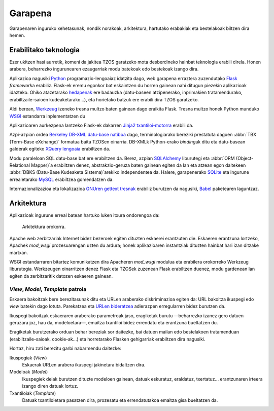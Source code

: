 Garapena
========

Garapenaren inguruko xehetasunak, nondik norakoak, arkitektura, hartutako
erabakiak eta bestelakoak biltzen dira hemen.

Erabilitako teknologia
----------------------

Ezer ukitzen hasi aurretik, komeni da jakitea TZOS garatzeko mota
desberdineko hainbat teknologia erabili direla. Honen arabera, beharrezko
ingurunearen ezaugarriak modu batekoak edo bestekoak izango dira.

Aplikazioa nagusiki `Python`_ programazio-lengoaiaz idatzita dago, web
garapena erraztera zuzendutako `Flask`_ `framework`\a erabiliz. Flask-ek eremu
egonkor bat eskaintzen du horren gainean nahi ditugun piezekin aplikazioak
idazteko. Ohiko atazetarako `hedapenak`_ ere badauzka (datu-baseen atzipenerako,
inprimakien tratamendurako, erabiltzaile-saioen kudeaketarako...), eta
horietako batzuk ere erabili dira TZOS garatzeko.

Aldi berean, `Werkzeug`_ izeneko tresna multzo baten gainean dago eraikita Flask.
Tresna multzo honek Python munduko `WSGI`_ estandarra inplementatzen du

Aplikazioaren aurkezpena lantzeko Flask-ek dakarren `Jinja2 txantiloi-motorra`_
erabili da.

Azpi-azpian ordea `Berkeley DB-XML datu-base natiboa`_ dago, terminologiarako
bereziki prestatuta dagoen :abbr:`TBX (Term-Base eXchange)` formatua baita
TZOSen oinarria. DB-XMLk Python-erako `binding`\ak ditu eta datu-basean galderak
egiteko `XQuery lengoaia`_ erabiltzen da.

Modu paraleloan SQL datu-base bat ere erabiltzen da. Berez, azpian
`SQLAlchemy`_ liburutegi eta :abbr:`ORM (Object-Relational Mapper)`\a erabiltzen
denez, abstrakzio-geruza baten gainean egiten da lan eta atzean egon daitekeen
:abbr:`DBKS (Datu-Base Kudeaketa Sistema)`\arekiko independentea da. Halere,
garapenerako `SQLite`_ eta ingurune errealetarako `MySQL`_ erabiltzea
gomendatzen da.

Internazionalizazioa eta lokalizazioa `GNUren gettext tresnak`_ erabiliz
burutzen da nagusiki, `Babel`_ paketearen laguntzaz.

.. _Python: http://python.org/
.. _Flask: http://flask.pocoo.org/
.. _hedapenak: http://flask.pocoo.org/extensions/
.. _Werkzeug: http://werkzeug.pocoo.org/
.. _WSGI: http://wsgi.org/wsgi/
.. _Jinja2 txantiloi-motorra: http://jinja.pocoo.org/
.. _Berkeley DB-XML datu-base natiboa:
    http://www.oracle.com/us/products/database/berkeley-db/xml/index.html
.. _XQuery lengoaia: http://www.w3.org/TR/xquery/
.. _GNUren gettext tresnak: http://www.gnu.org/software/gettext/
.. _SQLAlchemy: http://sqlalchemy.org/
.. _SQLite: http://sqlite.org/
.. _MySQL: http://mysql.com/
.. _Babel: http://babel.edgewall.org/

Arkitektura
-----------

Aplikazioak ingurune erreal batean hartuko luken itxura ondorengoa da:

.. figure:: /_static/arkitektura.png

    Arkitektura orokorra.

Apache web zerbitzariak Internet bidez bezeroek egiten dituzten eskaerei
erantzuten die. Eskaeren erantzuna lortzeko, Apachek `mod_wsgi` prozesuarengan
uzten du ardura; honek aplikazioaren instantziak dituzten hainbat hari izan
ditzake martxan.

WSGI estandarraren bitartez komunikatzen dira Apacheren `mod_wsgi` modulua eta
erabilera orokorreko Werkzeug liburutegia. Werkzeugen oinarritzen denez Flask
eta TZOSek zuzenean Flask erabiltzen duenez, modu gardenean lan egiten da
zerbitzaritik datozen eskaeren gainean.

`View`, `Model`, `Template` patroia
^^^^^^^^^^^^^^^^^^^^^^^^^^^^^^^^^^^

Eskaera bakoitzak bere berezitasunak ditu eta URLen araberako diskriminazioa
egiten da: URL bakoitza ikuspegi edo `view` batekin dago lotuta. Parekatzea
eta `URLen bideratzea`_ adierazpen erregularren bidez burutzen da.

Ikuspegi bakoitzak eskaeraren araberako parametroak jaso, eragiketak burutu
—beharrezko izanez gero datuen geruzara joz, hau da, modeloetara—, emaitza
txantiloi bidez errendatu eta erantzuna bueltatzen du.

Eragiketak burutzerako orduan behar bereziak sor daitezke, bai datuen mailan
edo bestelakoen tratamenduan (erabiltzaile-saioak, cookie-ak...) eta
horretarako Flasken gehigarriak erabiltzen dira nagusiki.

Hortaz, hiru zati berezitu garbi nabarmendu daitezke:

Ikuspegiak (`View`)
    Eskaerak URLen arabera ikuspegi jakinetara bidaltzen dira.
Modeloak (`Model`)
    Ikuspegiek deiak burutzen dituzte modeloen gainean, datuak eskuratuz,
    eraldatuz, txertatuz... erantzunaren irteera izango diren datuak lortuz.
Txantiloiak (`Template`)
    Datuak txantiloietara pasatzen dira, prozesatu eta errendatutakoa emaitza
    gisa bueltatzen da.

.. _URLen bideratzea: http://werkzeug.pocoo.org/docs/routing/



